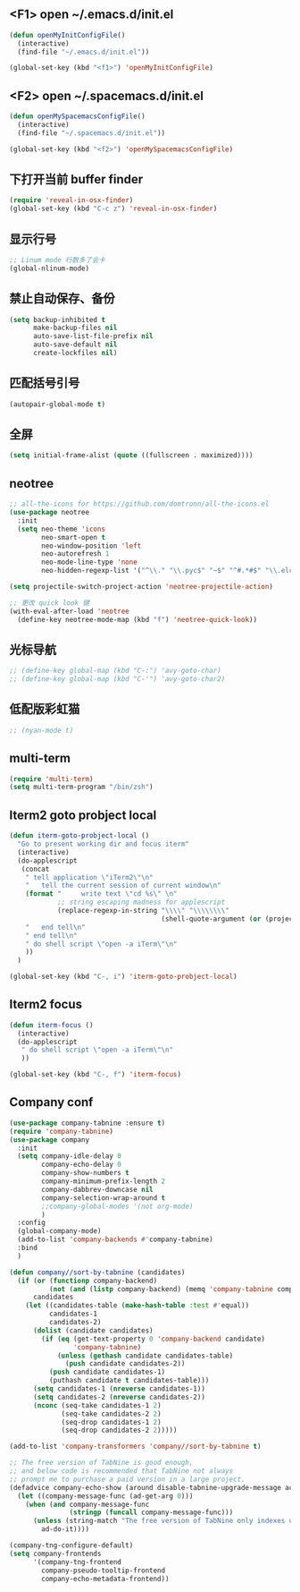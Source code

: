 #+BEGIN_SRC emacs-lisp
#+END_SRC

** <F1> open ~/.emacs.d/init.el
#+BEGIN_SRC emacs-lisp
(defun openMyInitConfigFile()
  (interactive)
  (find-file "~/.emacs.d/init.el"))

(global-set-key (kbd "<f1>") 'openMyInitConfigFile)
#+END_SRC 
** <F2> open ~/.spacemacs.d/init.el
#+BEGIN_SRC emacs-lisp
(defun openMySpacemacsConfigFile()
  (interactive)
  (find-file "~/.spacemacs.d/init.el"))

(global-set-key (kbd "<f2>") 'openMySpacemacsConfigFile)
#+END_SRC
** 下打开当前 buffer finder
   #+BEGIN_SRC emacs-lisp
(require 'reveal-in-osx-finder)
(global-set-key (kbd "C-c z") 'reveal-in-osx-finder)
   #+END_SRC
** 显示行号
   #+BEGIN_SRC emacs-lisp
;; Linum mode 行数多了会卡
(global-nlinum-mode)
   #+END_SRC
** 禁止自动保存、备份
   #+BEGIN_SRC emacs-lisp
(setq backup-inhibited t
      make-backup-files nil
      auto-save-list-file-prefix nil
      auto-save-default nil
      create-lockfiles nil)
   #+END_SRC
** 匹配括号引号
   #+BEGIN_SRC emacs-lisp
(autopair-global-mode t)
   #+END_SRC
** 全屏
   #+BEGIN_SRC emacs-lisp
(setq initial-frame-alist (quote ((fullscreen . maximized))))
   #+END_SRC

** neotree
#+BEGIN_SRC emacs-lisp
;; all-the-icons for https://github.com/domtronn/all-the-icons.el
(use-package neotree
  :init
  (setq neo-theme 'icons
        neo-smart-open t
        neo-window-position 'left
        neo-autorefresh 1
        neo-mode-line-type 'none
        neo-hidden-regexp-list '("^\\." "\\.pyc$" "~$" "^#.*#$" "\\.elc$" "node_modules")))

(setq projectile-switch-project-action 'neotree-projectile-action)

;; 更改 quick look 键
(with-eval-after-load 'neotree
  (define-key neotree-mode-map (kbd "f") 'neotree-quick-look))
#+END_SRC
** 光标导航
#+BEGIN_SRC emacs-lisp
;; (define-key global-map (kbd "C-:") 'avy-goto-char)
;; (define-key global-map (kbd "C-'") 'avy-goto-char2)
#+END_SRC
** 低配版彩虹猫
#+BEGIN_SRC emacs-lisp
;; (nyan-mode t)
#+END_SRC
** multi-term
#+BEGIN_SRC emacs-lisp
(require 'multi-term)
(setq multi-term-program "/bin/zsh")
#+END_SRC
** Iterm2 goto probject local
#+BEGIN_SRC emacs-lisp
(defun iterm-goto-probject-local ()
  "Go to present working dir and focus iterm"
  (interactive)
  (do-applescript
   (concat
    " tell application \"iTerm2\"\n"
    "   tell the current session of current window\n"
    (format "     write text \"cd %s\" \n"
            ;; string escaping madness for applescript
            (replace-regexp-in-string "\\\\" "\\\\\\\\"
                                      (shell-quote-argument (or (projectile-project-root default-directory)))))
    "   end tell\n"
    " end tell\n"
    " do shell script \"open -a iTerm\"\n"
    ))
  )

(global-set-key (kbd "C-, i") 'iterm-goto-probject-local)
#+END_SRC

** Iterm2 focus
#+BEGIN_SRC emacs-lisp
(defun iterm-focus ()
  (interactive)
  (do-applescript
   " do shell script \"open -a iTerm\"\n"
   ))

(global-set-key (kbd "C-, f") 'iterm-focus)
#+END_SRC
** Company conf
#+BEGIN_SRC emacs-lisp
(use-package company-tabnine :ensure t)
(require 'company-tabnine)
(use-package company
  :init
  (setq company-idle-delay 0
        company-echo-delay 0
        company-show-numbers t
        company-minimum-prefix-length 2
        company-dabbrev-downcase nil
        company-selection-wrap-around t
        ;;company-global-modes '(not org-mode)
        )
  :config
  (global-company-mode)
  (add-to-list 'company-backends #'company-tabnine)
  :bind
  )

(defun company//sort-by-tabnine (candidates)
  (if (or (functionp company-backend)
          (not (and (listp company-backend) (memq 'company-tabnine company-backend))))
      candidates
    (let ((candidates-table (make-hash-table :test #'equal))
          candidates-1
          candidates-2)
      (dolist (candidate candidates)
        (if (eq (get-text-property 0 'company-backend candidate)
                'company-tabnine)
            (unless (gethash candidate candidates-table)
              (push candidate candidates-2))
          (push candidate candidates-1)
          (puthash candidate t candidates-table)))
      (setq candidates-1 (nreverse candidates-1))
      (setq candidates-2 (nreverse candidates-2))
      (nconc (seq-take candidates-1 2)
             (seq-take candidates-2 2)
             (seq-drop candidates-1 2)
             (seq-drop candidates-2 2)))))

(add-to-list 'company-transformers 'company//sort-by-tabnine t)

;; The free version of TabNine is good enough,
;; and below code is recommended that TabNine not always
;; prompt me to purchase a paid version in a large project.
(defadvice company-echo-show (around disable-tabnine-upgrade-message activate)
  (let ((company-message-func (ad-get-arg 0)))
    (when (and company-message-func
               (stringp (funcall company-message-func)))
      (unless (string-match "The free version of TabNine only indexes up to" (funcall company-message-func))
        ad-do-it))))

(company-tng-configure-default)
(setq company-frontends
      '(company-tng-frontend
        company-pseudo-tooltip-frontend
        company-echo-metadata-frontend))
#+END_SRC
